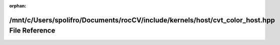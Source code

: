 .. meta::0dddaa17f08bab85d8ffaf8db1e116ae07d6650d9742e92ddf6cd35e17d77b7aa2746695d77e55d4e96afce4a40f11379d51063fd7c5b0c842500370b5fb58be

:orphan:

.. title:: rocCV: /mnt/c/Users/spolifro/Documents/rocCV/include/kernels/host/cvt_color_host.hpp File Reference

/mnt/c/Users/spolifro/Documents/rocCV/include/kernels/host/cvt\_color\_host.hpp File Reference
==============================================================================================

.. container:: doxygen-content

   
   .. raw:: html
     :file: cvt__color__host_8hpp.html
